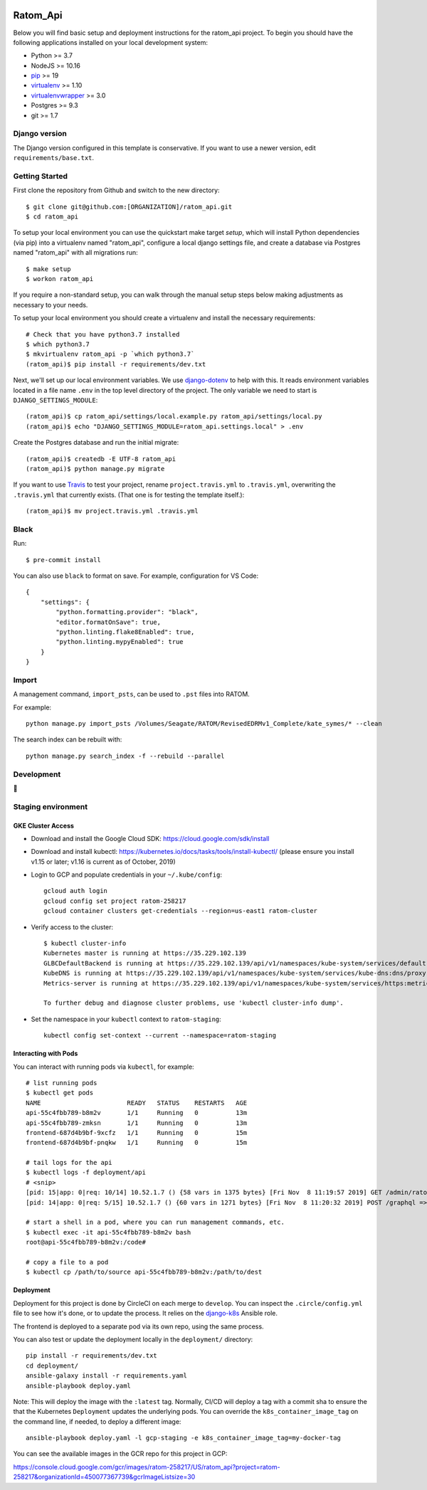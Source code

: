 

.. EDIT the below links to use the project's github repo path. Or just remove them.

.. image:: https://requires.io/github/GITHUB_ORG/ratom_api/requirements.svg?branch=master
.. image:: https://requires.io/github/GITHUB_ORG/ratom_api/requirements.svg?branch=develop

Ratom_Api
========================

Below you will find basic setup and deployment instructions for the ratom_api
project. To begin you should have the following applications installed on your
local development system:

- Python >= 3.7
- NodeJS >= 10.16
- `pip <http://www.pip-installer.org/>`_ >= 19
- `virtualenv <http://www.virtualenv.org/>`_ >= 1.10
- `virtualenvwrapper <http://pypi.python.org/pypi/virtualenvwrapper>`_ >= 3.0
- Postgres >= 9.3
- git >= 1.7

Django version
------------------------

The Django version configured in this template is conservative. If you want to
use a newer version, edit ``requirements/base.txt``.

Getting Started
------------------------

First clone the repository from Github and switch to the new directory::

    $ git clone git@github.com:[ORGANIZATION]/ratom_api.git
    $ cd ratom_api

To setup your local environment you can use the quickstart make target `setup`, which will
install Python dependencies (via pip) into a virtualenv named
"ratom_api", configure a local django settings file, and create a database via
Postgres named "ratom_api" with all migrations run::

    $ make setup
    $ workon ratom_api

If you require a non-standard setup, you can walk through the manual setup steps below making
adjustments as necessary to your needs.

To setup your local environment you should create a virtualenv and install the
necessary requirements::

    # Check that you have python3.7 installed
    $ which python3.7
    $ mkvirtualenv ratom_api -p `which python3.7`
    (ratom_api)$ pip install -r requirements/dev.txt

Next, we'll set up our local environment variables. We use `django-dotenv
<https://github.com/jpadilla/django-dotenv>`_ to help with this. It reads environment variables
located in a file name ``.env`` in the top level directory of the project. The only variable we need
to start is ``DJANGO_SETTINGS_MODULE``::

    (ratom_api)$ cp ratom_api/settings/local.example.py ratom_api/settings/local.py
    (ratom_api)$ echo "DJANGO_SETTINGS_MODULE=ratom_api.settings.local" > .env

Create the Postgres database and run the initial migrate::

    (ratom_api)$ createdb -E UTF-8 ratom_api
    (ratom_api)$ python manage.py migrate

If you want to use `Travis <http://travis-ci.org>`_ to test your project,
rename ``project.travis.yml`` to ``.travis.yml``, overwriting the ``.travis.yml``
that currently exists.  (That one is for testing the template itself.)::

    (ratom_api)$ mv project.travis.yml .travis.yml


Black
-----

Run::

    $ pre-commit install

You can also use ``black`` to format on save. For example, configuration for VS Code::

    {
        "settings": {
            "python.formatting.provider": "black",
            "editor.formatOnSave": true,
            "python.linting.flake8Enabled": true,
            "python.linting.mypyEnabled": true
        }
    }


Import
-----------

A management command, ``import_psts``, can be used to ``.pst`` files into RATOM.

For example::

    python manage.py import_psts /Volumes/Seagate/RATOM/RevisedEDRMv1_Complete/kate_symes/* --clean

The search index can be rebuilt with::

    python manage.py search_index -f --rebuild --parallel


Development
-----------

🤯

Staging environment
-------------------

GKE Cluster Access
~~~~~~~~~~~~~~~~~~

* Download and install the Google Cloud SDK: https://cloud.google.com/sdk/install

* Download and install kubectl: https://kubernetes.io/docs/tasks/tools/install-kubectl/ (please ensure you install v1.15 or later; v1.16 is current as of October, 2019)

* Login to GCP and populate credentials in your ``~/.kube/config``::

      gcloud auth login
      gcloud config set project ratom-258217
      gcloud container clusters get-credentials --region=us-east1 ratom-cluster

* Verify access to the cluster::

      $ kubectl cluster-info
      Kubernetes master is running at https://35.229.102.139
      GLBCDefaultBackend is running at https://35.229.102.139/api/v1/namespaces/kube-system/services/default-http-backend:http/proxy       Heapster is running at https://35.229.102.139/api/v1/namespaces/kube-system/services/heapster/proxy
      KubeDNS is running at https://35.229.102.139/api/v1/namespaces/kube-system/services/kube-dns:dns/proxy
      Metrics-server is running at https://35.229.102.139/api/v1/namespaces/kube-system/services/https:metrics-server:/proxy

      To further debug and diagnose cluster problems, use 'kubectl cluster-info dump'.

* Set the namespace in your ``kubectl`` context to ``ratom-staging``::

    kubectl config set-context --current --namespace=ratom-staging


Interacting with Pods
~~~~~~~~~~~~~~~~~~~~~

You can interact with running pods via ``kubectl``, for example::

    # list running pods
    $ kubectl get pods
    NAME                       READY   STATUS    RESTARTS   AGE
    api-55c4fbb789-b8m2v       1/1     Running   0          13m
    api-55c4fbb789-zmksn       1/1     Running   0          13m
    frontend-687d4b9bf-9xcfz   1/1     Running   0          15m
    frontend-687d4b9bf-pnqkw   1/1     Running   0          15m

    # tail logs for the api
    $ kubectl logs -f deployment/api
    # <snip>
    [pid: 15|app: 0|req: 10/14] 10.52.1.7 () {58 vars in 1375 bytes} [Fri Nov  8 11:19:57 2019] GET /admin/ratom/message/ => generated 28852 bytes in 129 msecs (HTTP/1.1 200) 10 headers in 513 bytes (1 switches on core 2)
    [pid: 14|app: 0|req: 5/15] 10.52.1.7 () {60 vars in 1271 bytes} [Fri Nov  8 11:20:32 2019] POST /graphql => generated 240 bytes in 30 msecs (HTTP/1.1 200) 8 headers in 400 bytes (1 switches on core 1)

    # start a shell in a pod, where you can run management commands, etc.
    $ kubectl exec -it api-55c4fbb789-b8m2v bash
    root@api-55c4fbb789-b8m2v:/code#

    # copy a file to a pod
    $ kubectl cp /path/to/source api-55c4fbb789-b8m2v:/path/to/dest


Deployment
~~~~~~~~~~

Deployment for this project is done by CircleCI on each merge to ``develop``. You can inspect
the ``.circle/config.yml`` file to see how it's done, or to update the process. It relies on the
`django-k8s <https://github.com/caktus/ansible-role-django-k8s>`_ Ansible role.

The frontend is deployed to a separate pod via its own repo, using the same process.

You can also test or update the deployment locally in the ``deployment/`` directory::

    pip install -r requirements/dev.txt
    cd deployment/
    ansible-galaxy install -r requirements.yaml
    ansible-playbook deploy.yaml

Note: This will deploy the image with the ``:latest`` tag. Normally, CI/CD will deploy a tag
with a commit sha to ensure the that the Kubernetes ``Deployment`` updates the underlying pods.
You can override the ``k8s_container_image_tag`` on the command line, if needed, to deploy a different
image::

    ansible-playbook deploy.yaml -l gcp-staging -e k8s_container_image_tag=my-docker-tag

You can see the available images in the GCR repo for this project in GCP:

https://console.cloud.google.com/gcr/images/ratom-258217/US/ratom_api?project=ratom-258217&organizationId=450077367739&gcrImageListsize=30

